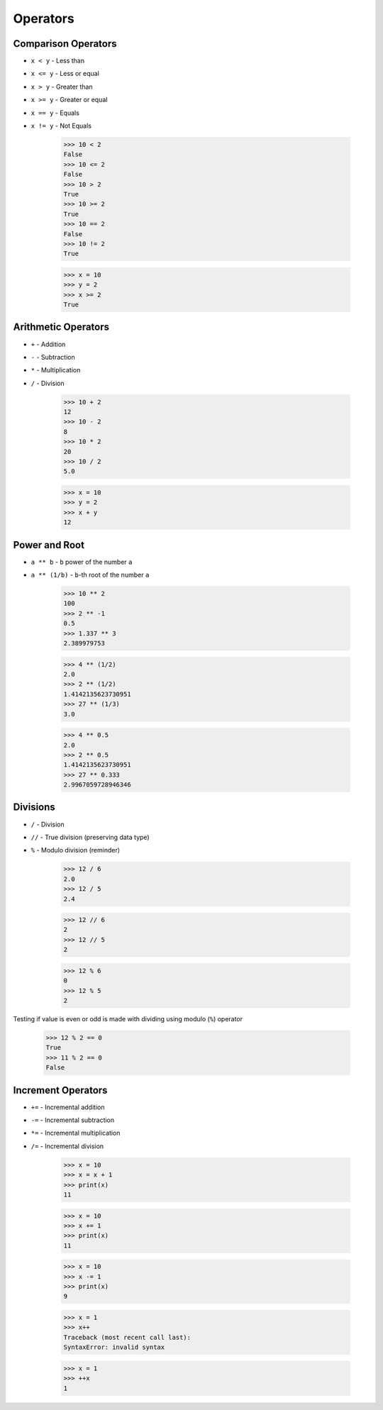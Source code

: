 Operators
=========


Comparison Operators
--------------------
* ``x < y`` - Less than
* ``x <= y`` - Less or equal
* ``x > y`` - Greater than
* ``x >= y`` - Greater or equal
* ``x == y`` - Equals
* ``x != y`` - Not Equals

    >>> 10 < 2
    False
    >>> 10 <= 2
    False
    >>> 10 > 2
    True
    >>> 10 >= 2
    True
    >>> 10 == 2
    False
    >>> 10 != 2
    True

    >>> x = 10
    >>> y = 2
    >>> x >= 2
    True


Arithmetic Operators
--------------------
* ``+`` - Addition
* ``-`` - Subtraction
* ``*`` - Multiplication
* ``/`` - Division

    >>> 10 + 2
    12
    >>> 10 - 2
    8
    >>> 10 * 2
    20
    >>> 10 / 2
    5.0

    >>> x = 10
    >>> y = 2
    >>> x + y
    12


Power and Root
--------------
* ``a ** b`` - ``b`` power of the number ``a``
* ``a ** (1/b)`` - ``b``-th root of the number ``a``

    >>> 10 ** 2
    100
    >>> 2 ** -1
    0.5
    >>> 1.337 ** 3
    2.389979753

    >>> 4 ** (1/2)
    2.0
    >>> 2 ** (1/2)
    1.4142135623730951
    >>> 27 ** (1/3)
    3.0

    >>> 4 ** 0.5
    2.0
    >>> 2 ** 0.5
    1.4142135623730951
    >>> 27 ** 0.333
    2.9967059728946346


Divisions
---------
* ``/`` - Division
* ``//`` - True division (preserving data type)
* ``%`` - Modulo division (reminder)

    >>> 12 / 6
    2.0
    >>> 12 / 5
    2.4

    >>> 12 // 6
    2
    >>> 12 // 5
    2

    >>> 12 % 6
    0
    >>> 12 % 5
    2

Testing if value is even or odd is made with dividing using modulo (``%``) operator

    >>> 12 % 2 == 0
    True
    >>> 11 % 2 == 0
    False


Increment Operators
-------------------
* ``+=`` - Incremental addition
* ``-=`` - Incremental subtraction
* ``*=`` - Incremental multiplication
* ``/=`` - Incremental division

    >>> x = 10
    >>> x = x + 1
    >>> print(x)
    11

    >>> x = 10
    >>> x += 1
    >>> print(x)
    11

    >>> x = 10
    >>> x -= 1
    >>> print(x)
    9

    >>> x = 1
    >>> x++
    Traceback (most recent call last):
    SyntaxError: invalid syntax

    >>> x = 1
    >>> ++x
    1
